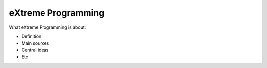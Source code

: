 =======================
eXtreme Programming
=======================

What eXtreme Programming is about:

- Definition
- Main sources
- Central ideas
- Etc